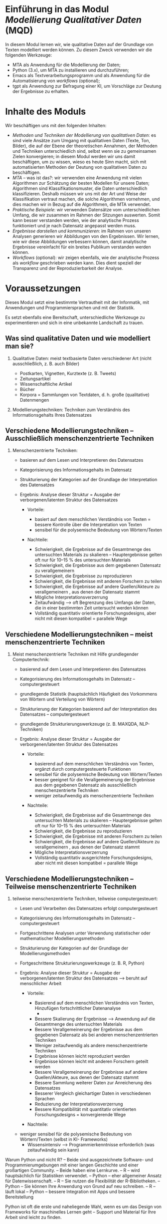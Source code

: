 * Einführung in das Modul /Modellierung Qualitativer Daten/ (MQD)

In diesem Modul lernen wir, wie qualitative Daten auf der Grundlage von Texten modelliert werden können. Zu diesem Zweck verwenden wir die folgenden Werkzeuge:

- MTA als Anwendung für die Modellierung der Daten;
- Python (3.x), um MTA zu installieren und durchzuführen;
- Emacs als Textverarbeitungsprogramm und als Anwendung für die Automatisierung von /workflows/ (optional);
- tgpt als Anwendung zur Befragung einer KI, um Vorschläge zur Deutung der Ergebnisse zu erhalten.

* Inhalte des Moduls

Wir beschäftigen uns mit den folgenden Inhalten:

- /Methoden und Techniken der Modellierung von qualitativen Daten/: es sind viele Ansätze zum Umgang mit qualitativen Daten (Texte, Ton, Bilder), die auf der Ebene der theoretischen Annahmen, der Methoden und Techniken unterschiedlich sind, selbst wenn sie zu gemeinsamen Zielen konvergieren; in diesem Modul werden wir uns damit beschäftigen, um zu wissen, wieso es heute Sinn macht, sich mit automatisierten Methoden der Deutung von qualitativen Daten zu beschäftigen.
- /MTA/ -- was ist das?: wir verwenden eine Anwendung mit vielen Algorithmen zur Schätzung der besten Modellen für unsere Daten; Algorithmen sind Klassifikationsmuster, die Daten unterschiedlich klassifizieren. Deshalb müssen wir uns mit der Art und Weise der Klassifikation vertraut machen, die solche Algorithmen vornehmen, und dies machen wir in Bezug auf die Algorithmen, die MTA verwendet.
- /Praktische Beispiele/: wir verwenden Datensätze vom unterschiedlichen Umfang, die wir zusammen im Rahmen der Sitzungen auswerten. Somit kann besser verstanden werden, wie der analytische Prozess funktioniert und je nach Datensatz angepasst werden muss.
- /Ergebnisse darstellen und kommunizieren/: im Rahmen von unseren Analysen generieren wir Abbildungen von den Ergebnissen. Wir lernen, wie wir diese Abbildungen verbessern können, damit analytische Ergebnisse vereinfacht für ein breites Publikum verstanden werden können.
- /Workflows/ (optional): wir zeigen ebenfalls, wie der analytische Prozess als /workflow/ geschrieben werden kann. Dies dient speziell der Transparenz und der Reproduzierbarkeit der Analyse.

* Voraussetzungen

Dieses Modul setzt eine bestimmte Vertrautheit mit der Informatik, mit Anwendungen und Programmiersprachen und mit der Statistik.

Es setzt ebenfalls eine Bereitschaft, unterschiedliche Werkzeuge zu experimentieren und sich in eine unbekannte Landschaft zu trauen.


** Was sind qualitative Daten und wie modelliert man sie?
   :PROPERTIES:
   :CUSTOM_ID: was-sind-qualitative-daten-und-wie-modelliert-man-sie
   :END:

1. Qualitative Daten: meist textbasierte Daten verschiedener Art (nicht
   ausschließlich, z. B. auch Bilder)

   - Postkarten, Vignetten, Kurztexte (z. B. Tweets)
   - Zeitungsartikel
   - Wissenschaftliche Artikel
   - Bücher
   - Korpora = Sammlungen von Textdaten, d. h. große (qualitative) Datenmengen

2. Modellierungstechniken: Techniken zum Verständnis des Informationsgehalts
   Ihres Datensatzes

#+BEGIN_HTML
  <!-- #region slideshow={„slide_type“: „slide“} -->
#+END_HTML

** Verschiedene Modellierungstechniken – Ausschließlich menschenzentrierte Techniken
   :PROPERTIES:
   :CUSTOM_ID: verschiedene-modellierungstechniken-ausschliesslich-menschenzentrierte-techniken
   :END:

1. Menschenzentrierte Techniken:

   - basieren auf dem Lesen und Interpretieren des Datensatzes
   - Kategorisierung des Informationsgehalts im Datensatz
   - Strukturierung der Kategorien auf der Grundlage der Interpretation des
     Datensatzes
   - Ergebnis: Analyse dieser Struktur = Ausgabe der verborgenen/latenten
     Struktur des Datensatzes

     - Vorteile:

       - basiert auf dem menschlichen Verständnis von Texten = bessere Kontrolle über
         die Interpretation von Texten
       - sensibel für die polysemische Bedeutung von Wörtern/Texten

     - Nachteile:

       - Schwierigkeit, die Ergebnisse auf die Gesamtmenge des
         untersuchten Materials zu skalieren – Hauptergebnisse gelten oft nur für 10–15 % des
         untersuchten Materials\\
       - Schwierigkeit, die Ergebnisse aus dem gegebenen Datensatz zu verallgemeinern
       - Schwierigkeit, die Ergebnisse zu reproduzieren
       - Schwierigkeit, die Ergebnisse mit anderen Forschern zu teilen
       - Schwierigkeit, die Ergebnisse auf andere Quellen/Akteure zu verallgemeinern
         , aus denen der Datensatz stammt
       - Mögliche Interpretationsverzerrung
       - Zeitaufwändig --> oft Begrenzung des Umfangs der Daten, die
         in einer bestimmten Zeit untersucht werden können
       - Vollständig quantitativ orientierte Forschungsdesigns, aber nicht
         mit diesen kompatibel = parallele Wege

#+BEGIN_HTML
  <!-- #region slideshow={„slide_type“: „slide“} -->
#+END_HTML

** Verschiedene Modellierungstechniken – meist menschenzentrierte Techniken
   :PROPERTIES:
   :CUSTOM_ID: verschiedene-modellierungstechniken-meist-menschenzentrierte-techniken
   :END:

2. Meist menschenzentrierte Techniken mit Hilfe grundlegender Computertechnik:

   - basierend auf dem Lesen und Interpretieren des Datensatzes
   - Kategorisierung des Informationsgehalts im Datensatz –
     computergesteuert
   - grundlegende Statistik (hauptsächlich Häufigkeit des Vorkommens von Wörtern und
     Verteilung von Wörtern)
   - Strukturierung der Kategorien basierend auf der Interpretation des
     Datensatzes – computergesteuert
   - grundlegende Strukturierungswerkzeuge (z. B. MAXQDA, NLP-Techniken)
   - Ergebnis: Analyse dieser Struktur = Ausgabe der verborgenen/latenten
     Struktur des Datensatzes

     - Vorteile:

       - basierend auf dem menschlichen Verständnis von Texten, ergänzt durch computergesteuerte
         Funktionen
       - sensibel für die polysemische Bedeutung von Wörtern/Texten
       - besser geeignet für die Verallgemeinerung der Ergebnisse aus dem gegebenen Datensatz
         als ausschließlich menschenzentrierte Techniken
       - weniger zeitaufwendig als menschenzentrierte Techniken

     - Nachteile:

       - Schwierigkeit, die Ergebnisse auf die Gesamtmenge des
         untersuchten Materials zu skalieren – Hauptergebnisse gelten oft nur für 10–15 % des
         untersuchten Materials\\
       - Schwierigkeit, die Ergebnisse zu reproduzieren
       - Schwierigkeit, die Ergebnisse mit anderen Forschern zu teilen
       - Schwierigkeit, die Ergebnisse auf andere Quellen/Akteure zu verallgemeinern
         , aus denen der Datensatz stammt
       - Mögliche Interpretationsverzerrung
       - Vollständig quantitativ ausgerichtete Forschungsdesigns, aber nicht
         mit diesen kompatibel = parallele Wege

#+BEGIN_HTML
  <!-- #region slideshow={„slide_type“: „slide“} -->
#+END_HTML

** Verschiedene Modellierungstechniken – Teilweise menschenzentrierte Techniken
   :PROPERTIES:
   :CUSTOM_ID: mehrere-Modellierungstechniken-teilweise-menschenzentrierte-Techniken
   :END:

3. teilweise menschenzentrierte Techniken, teilweise computergesteuert:

   - Lesen und Verarbeiten des Datensatzes erfolgt computergesteuert
   - Kategorisierung des Informationsgehalts im Datensatz --
     computergesteuert
   - Fortgeschrittene Analysen unter Verwendung statistischer oder mathematischer Modellierungsmethoden
   - Strukturierung der Kategorien auf der Grundlage der Modellierungsmethoden
   - Fortgeschrittene Strukturierungswerkzeuge (z. B. R, Python)
   - Ergebnis: Analyse dieser Struktur = Ausgabe der verborgenen/latenten
     Struktur des Datensatzes --> beruht auf menschlicher Arbeit

     - Vorteile:

       - Basierend auf dem menschlichen Verständnis von Texten, Hinzufügen fortschrittlicher Datenanalyse
         -
       - Bessere Skalierung der Ergebnisse --> Anwendung auf die Gesamtmenge des
         untersuchten Materials
       - Bessere Verallgemeinerung der Ergebnisse aus dem gegebenen Datensatz
         als bei anderen menschenzentrierten Techniken
       - Weniger zeitaufwendig als andere menschenzentrierte Techniken
       - Ergebnisse können leicht reproduziert werden
       - Ergebnisse können leicht mit anderen Forschern geteilt werden
       - Bessere Verallgemeinerung der Ergebnisse auf andere Quellen/Akteure,
         aus denen der Datensatz stammt
       - Bessere Sammlung weiterer Daten zur Anreicherung des Datensatzes
       - Besserer Vergleich gleichartiger Daten in verschiedenen Sprachen
       - Reduzierung der Interpretationsverzerrung
       - Bessere Kompatibilität mit quantitativ orientierten Forschungsdesigns
         = konvergierende Wege

     - Nachteile:

 - weniger sensibel für die polysemische Bedeutung von Wörtern/Texten (selbst in KI-
        Frameworks)
       - Wissensintensiv --> Programmierkenntnisse erforderlich (was
         zeitaufwändig sein kann)


Warum Python und nicht R? – Beide sind ausgezeichnete Software- und Programmierumgebungen
mit einer langen Geschichte und einer großartigen Community. – Beide haben eine
Lernkurve. – R – wird hauptsächlich für Statistiken verwendet. – Python – eher
allgemeiner Ansatz für Datenwissenschaft. – R – Sie nutzen die Flexibilität der R-Bibliotheken.
– Python – Sie können Ihre Anwendung von Grund auf neu schreiben. – R –
läuft lokal – Python – bessere Integration mit Apps und bessere
Bereitstellung

Python ist oft die erste und naheliegende Wahl, wenn es um das Design von Frameworks für maschinelles
Lernen geht – Support und Material für Ihre Arbeit sind leicht zu finden.


** Warum Themenmodellierung und nicht die übliche Netzwerkanalyse
   :PROPERTIES:
   :CUSTOM_ID: warum-themenmodellierung-und-nicht-die-übliche-netzwerkanalyse
   :END:

Themenmodellierungstechniken sind konzeptionell den Netzwerkanalysetechniken ähnlich,
 da sie darauf abzielen, Netzwerke von
Beziehungen zwischen Daten zu beschreiben. Der große Unterschied besteht darin, dass die Netzwerkanalyse
jedes relationale Ereignis als Analyseobjekt betrachtet. Themenmodellierungstechniken
versuchen, diese Komplexität auf eine Reihe von
Clustern zu reduzieren, die möglicherweise die zugrunde liegenden Strukturen der Daten erklären.
In diesem Sinne versucht die Themenanalyse, eine Grundlage für die
Interpretation relationaler Ereignisse in einem allgemeineren Rahmen zu liefern, der geeignet ist,
zu erklären, was die Daten miteinander verbindet.

In gewisser Weise liegt das Themenmodellieren zwischen einem statistischen Ansatz für Daten,
der versucht, Dimensionen auf einige wichtige zu reduzieren, und der Netzwerkanalyse,
die versucht, das kohärente Ausmaß relationaler
Ereignisse zu messen. Es handelt sich um eine Kompromisslösung zwischen diesen beiden Ansätzen,
da sie relationale Ereignisse auf wichtige Dimensionen reduzieren kann,
die sie strukturieren, und gleichzeitig die Möglichkeit bietet,
diese Dimensionen zu erweitern (auf Kosten weniger scharf
differenzierter Themen oder weniger kohärenter Themen).

Themenmodellierung ist sowohl als Faktor im Rahmen einer
quantitativen Studie als auch als Werkzeug zur Neugestaltung von Netzwerkanalyseergebnissen
sinnvoll. Aus Sicht der Sozialwissenschaften passt die Themenmodellierung
am besten zu theoretischen Rahmenbedingungen im Bereich relationaler
Ansätze für gesellschaftliche Fragen, bei denen die analytische Einheit die
Beziehung zwischen Daten ist, aus der man die Bedeutung dieser Daten ableiten würde
.

Das Topic Modeling ist offen für zukünftige Entwicklungen und integriert weitere KI-Tools
(wie z. B. BERT-Tools als Lösung für semantische Einbettungen auf Wort- oder
Wort-zu-Dokument-Ebene), auch wenn dies manchmal auf Kosten der
Computerressourcen geht. Mit MTA haben wir einen Einstiegspunkt in solche
Frameworks, da MTA word2vec als Low-Level-KI-Tool zur
Modellierung von Wort- und Wort-zu-Dokument-Einbettungen verwendet. Derzeit integriert MTA jedoch
keine fortgeschritteneren KI-Tools, um hinsichtlich der Rechenkosten kosteneffizient zu bleiben
und weil solche Tools noch experimentell sind
und weiterentwickelt werden müssen, bevor sie in einen
Workflow wie den von MTA vorgeschlagenen integriert werden können.

Die Themenanalyse ist eine explorative Methode – sie ermöglicht Ihnen robuste
Einblicke in die Daten und unterstützt eine möglicherweise bessere Interpretation
der Daten aus der Perspektive ihrer Beziehungen. Die Ergebnisse, die
Sie mit der Themenanalyse erzielen, hängen daher weiterhin davon ab, wie Sie
Ihre Daten anpassen und wie Sie Ihre Analyse durchführen. In diesen Vorlesungen
schlagen wir einen Arbeitsablauf vor, mit dem Sie die besten Ergebnisse aus
Ihren Daten erzielen können – wir bieten eine Art überwachten Arbeitsablauf zur Analyse
unüberwachter Daten.

** Über diese Vorlesungen
   :PROPERTIES:
   :CUSTOM_ID: about-these-lectures
   :END:

Diese Vorlesungen werden in Form eines Notizbuchs angeboten, das Sie
auf Ihrem Computer ausführen und mit Ihren eigenen Notizen aktualisieren können.

Um dieser Vorlesung folgen und den Code ausführen zu können, empfehlen wir
die Verwendung von Jupyter Lab. Sie können Jupyter Lab ganz einfach
mit Ihrer Python-Distribution installieren und privat in einem Browserfenster ausführen.
Mit Anaconda können Sie Jupyter Lab über den Anaconda-Paketmanager
oder in einem (Basis-)Terminal installieren, indem Sie Folgendes eingeben:

#+BEGIN_EXAMPLE
    pip install jupyterlab
#+END_EXAMPLE

Unter Linux öffnen Sie ein Terminal und geben Folgendes ein:

#+BEGIN_EXAMPLE
    pip3 install jupyterlab
#+END_EXAMPLE

Einige der in diesem Notebook bereitgestellten Codeausschnitte sind mit Kommentaren versehen,
d. h., ihnen ist das Zeichen „#” vorangestellt, das Jupyter anweist,
diese Zeile nicht auszuführen. Sie können diese Zeilen auskommentieren, d. h. Sie können das Zeichen „#” entfernen,
um zu sehen, was der Code in der Praxis bewirkt. Entfernen Sie nicht
das Ausrufezeichen vor den Code-Schnipseln, wenn Sie eines sehen,
 da Jupyter es benötigt, um Ihren Code auszuführen.
